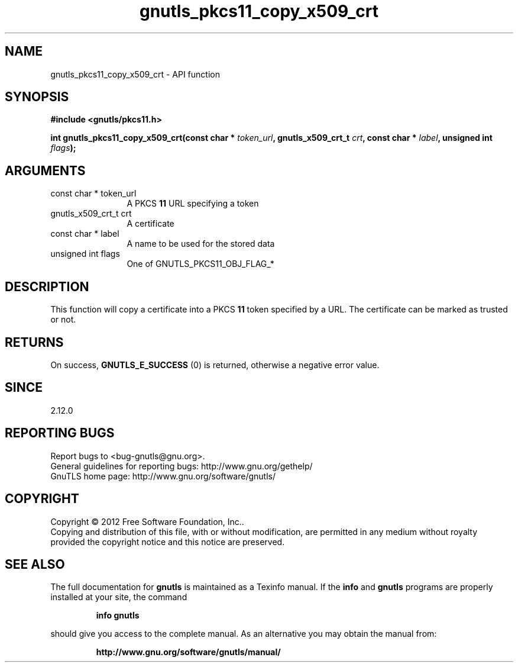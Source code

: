.\" DO NOT MODIFY THIS FILE!  It was generated by gdoc.
.TH "gnutls_pkcs11_copy_x509_crt" 3 "3.1.4" "gnutls" "gnutls"
.SH NAME
gnutls_pkcs11_copy_x509_crt \- API function
.SH SYNOPSIS
.B #include <gnutls/pkcs11.h>
.sp
.BI "int gnutls_pkcs11_copy_x509_crt(const char * " token_url ", gnutls_x509_crt_t " crt ", const char * " label ", unsigned int " flags ");"
.SH ARGUMENTS
.IP "const char * token_url" 12
A PKCS \fB11\fP URL specifying a token
.IP "gnutls_x509_crt_t crt" 12
A certificate
.IP "const char * label" 12
A name to be used for the stored data
.IP "unsigned int flags" 12
One of GNUTLS_PKCS11_OBJ_FLAG_*
.SH "DESCRIPTION"
This function will copy a certificate into a PKCS \fB11\fP token specified by
a URL. The certificate can be marked as trusted or not.
.SH "RETURNS"
On success, \fBGNUTLS_E_SUCCESS\fP (0) is returned, otherwise a
negative error value.
.SH "SINCE"
2.12.0
.SH "REPORTING BUGS"
Report bugs to <bug-gnutls@gnu.org>.
.br
General guidelines for reporting bugs: http://www.gnu.org/gethelp/
.br
GnuTLS home page: http://www.gnu.org/software/gnutls/

.SH COPYRIGHT
Copyright \(co 2012 Free Software Foundation, Inc..
.br
Copying and distribution of this file, with or without modification,
are permitted in any medium without royalty provided the copyright
notice and this notice are preserved.
.SH "SEE ALSO"
The full documentation for
.B gnutls
is maintained as a Texinfo manual.  If the
.B info
and
.B gnutls
programs are properly installed at your site, the command
.IP
.B info gnutls
.PP
should give you access to the complete manual.
As an alternative you may obtain the manual from:
.IP
.B http://www.gnu.org/software/gnutls/manual/
.PP
